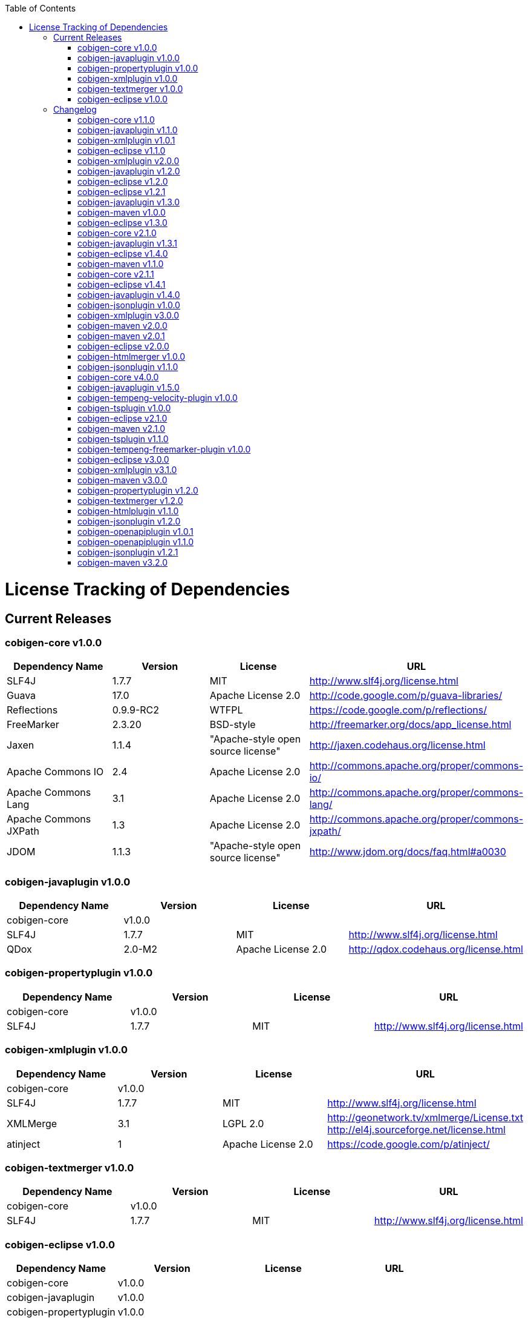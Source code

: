 :toc:
toc::[]

= License Tracking of Dependencies

== Current Releases

=== cobigen-core v1.0.0

[options="header"]
|=============================================
|*Dependency Name*  | *Version* |*License* | *URL*
| SLF4J | 1.7.7 | MIT | http://www.slf4j.org/license.html
| Guava | 17.0  | Apache License 2.0 | http://code.google.com/p/guava-libraries/
| Reflections | 0.9.9-RC2 | WTFPL | https://code.google.com/p/reflections/
| FreeMarker | 2.3.20 | BSD-style | http://freemarker.org/docs/app_license.html
| Jaxen | 1.1.4 | "Apache-style open source license" | http://jaxen.codehaus.org/license.html
| Apache Commons IO | 2.4 | Apache License 2.0 | http://commons.apache.org/proper/commons-io/
| Apache Commons Lang | 3.1 | Apache License 2.0 | http://commons.apache.org/proper/commons-lang/
| Apache Commons JXPath | 1.3 | Apache License 2.0 | http://commons.apache.org/proper/commons-jxpath/
| JDOM | 1.1.3 | "Apache-style open source license" | http://www.jdom.org/docs/faq.html#a0030
|=============================================

=== cobigen-javaplugin v1.0.0

[options="header"]
|=============================================
|*Dependency Name*  | *Version* |*License* | *URL*
| cobigen-core | v1.0.0 | |
| SLF4J | 1.7.7 | MIT | http://www.slf4j.org/license.html
| QDox | 2.0-M2 | Apache License 2.0 | http://qdox.codehaus.org/license.html
|=============================================

=== cobigen-propertyplugin v1.0.0

[options="header"]
|=============================================
|*Dependency Name*  | *Version* |*License* | *URL*
| cobigen-core | v1.0.0 | |
| SLF4J | 1.7.7 | MIT | http://www.slf4j.org/license.html
|=============================================

=== cobigen-xmlplugin v1.0.0

[options="header"]
|=============================================
|*Dependency Name*  | *Version* |*License* | *URL*
| cobigen-core | v1.0.0 | |
| SLF4J | 1.7.7 | MIT | http://www.slf4j.org/license.html
| XMLMerge | 3.1 |  LGPL 2.0 | http://geonetwork.tv/xmlmerge/License.txt  http://el4j.sourceforge.net/license.html
| atinject | 1 | Apache License 2.0 | https://code.google.com/p/atinject/
|=============================================

=== cobigen-textmerger v1.0.0

[options="header"]
|=============================================
|*Dependency Name*  | *Version* |*License* | *URL*
| cobigen-core | v1.0.0 | |
| SLF4J | 1.7.7 | MIT | http://www.slf4j.org/license.html
|=============================================

=== cobigen-eclipse v1.0.0

[options="header"]
|=============================================
|*Dependency Name*  | *Version* |*License* | *URL*
| cobigen-core | v1.0.0 | |
| cobigen-javaplugin |v1.0.0 | |
| cobigen-propertyplugin | v1.0.0 | |
| cobigen-xmlplugin | v1.0.0 | |
| cobigen-textmerger | v1.0.0 | |
|=============================================

== Changelog
=== cobigen-core v1.1.0

[options="header"]
|=============================================
|*Action* | *Dependency Name*  | *Version* |*License* | *URL*
| removed | JDOM | | |
|=============================================

=== cobigen-javaplugin v1.1.0

[options="header"]
|=============================================
|*Action* | *Dependency Name*  | *Version* |*License* | *URL*
|updated | cobigen-core | v1.1.0 | |
|=============================================

=== cobigen-xmlplugin v1.0.1

[options="header"]
|=============================================
|*Action* | *Dependency Name*  | *Version* |*License* | *URL*
| added | JDOM | 1.1.3 | "Apache-style open source license" | http://www.jdom.org/docs/faq.html#a0030
|=============================================

=== cobigen-eclipse v1.1.0
[options="header"]
|=============================================
|*Action* | *Dependency Name*  | *Version* |*License* | *URL*
| updated | cobigen-core | 1.1.0 |  | 
| updated | cobigen-javaplugin | 1.1.1 |  | 
| updated | cobigen-xmlplugin | 1.0.1 |  | 
|=============================================

=== cobigen-xmlplugin v2.0.0
[options="header"]
|=============================================
|*Action* | *Dependency Name*  | *Version* |*License* | *URL*
| updated | cobigen-core | 1.2.0 |  | 
|=============================================


=== cobigen-javaplugin v1.2.0
[options="header"]
|=============================================
|*Action* | *Dependency Name*  | *Version* |*License* | *URL*
| added | mmm-util-core | 5.0.0 | Apache License 2.0 | https://github.com/m-m-m/mmm/wiki/FAQ#will-mmm-ever-change-its-license-in-later-releases
| updated | cobigen-core | 1.2.0 |  | 
|=============================================

=== cobigen-eclipse v1.2.0
[options="header"]
|=============================================
|*Action* | *Dependency Name*  | *Version* |*License* | *URL*
| updated | cobigen-core | 1.2.0 |  | 
| updated | cobigen-javaplugin | 1.2.0 |  | 
| updated | cobigen-xmlplugin | 2.0.0 |  | 
|=============================================

=== cobigen-eclipse v1.2.1
[options="header"]
|=============================================
|*Action* | *Dependency Name*  | *Version* |*License* | *URL*
| updated | cobigen-javaplugin | 1.2.1 |  | 
|=============================================

=== cobigen-javaplugin v1.3.0
[options="header"]
|=============================================
|*Action* | *Dependency Name*  | *Version* |*License* | *URL*
| updated | cobigen-core | 2.0.0 |  | 
|=============================================

=== cobigen-maven v1.0.0
[options="header"]
|=============================================
|*Action* | *Dependency Name*  | *Version* |*License* | *URL*
| added | maven-core | 3.0 | Apache License 2.0 | http://maven.apache.org/ref/3.0/maven-core/
| added | maven-compat | 3.0 | Apache License 2.0 | http://maven.apache.org/ref/3.0/maven-compat/
| added | maven-plugin-api | 3.0 | Apache License 2.0 | http://maven.apache.org/ref/3.0/maven-plugin-api/
| added | cobigen-core | 2.0.0 |  | 
| added | cobigen-xmlplugin | 2.1.0 |  | 
| added | cobigen-javaplugin | 1.3.0 |  | 
| added | cobigen-propertyplugin | 1.0.0 |  | 
| added | cobigen-textmerger | 1.0.1 |  | 
|=============================================

=== cobigen-eclipse v1.3.0
[options="header"]
|=============================================
|*Action* | *Dependency Name*  | *Version* |*License* | *URL*
| changed | cobigen-core | 2.0.0 |  | 
| changed | cobigen-xmlplugin | 2.1.0 |  | 
| changed | cobigen-javaplugin | 1.3.0 |  | 
| changed | cobigen-textmerger | 1.0.1 |  | 
|=============================================

=== cobigen-core v2.1.0
[options="header"]
|=============================================
|*Action* | *Dependency Name*  | *Version* |*License* | *URL*
| added | dozer | 5.5.1 | Apache License 2.0 | http://dozer.sourceforge.net/license.html
|=============================================

=== cobigen-javaplugin v1.3.1
[options="header"]
|=============================================
|*Action* | *Dependency Name*  | *Version* |*License* | *URL*
| updated | QDox | 2.0-M3 |  | 
|=============================================

=== cobigen-eclipse v1.4.0
[options="header"]
|=============================================
|*Action* | *Dependency Name*  | *Version* |*License* | *URL*
| updated | cobigen-core | 2.1.0 |  | 
| updated | cobigen-javaplugin | 1.3.1 |  | 
|=============================================

=== cobigen-maven v1.1.0
[options="header"]
|=============================================
|*Action* | *Dependency Name*  | *Version* |*License* | *URL*
| updated | cobigen-core | 2.1.0 |  | 
| updated | cobigen-javaplugin | 1.3.1 |  | 
|=============================================

=== cobigen-core v2.1.1
[options="header"]
|=============================================
|*Action* | *Dependency Name*  | *Version* |*License* | *URL*
| updated | freemarker | 2.3.23 | Apache License 2.0 | http://freemarker.org/LICENSE.txt
|=============================================

=== cobigen-eclipse v1.4.1
[options="header"]
|=============================================
|*Action* | *Dependency Name*  | *Version* |*License* | *URL*
| updated | cobigen-core | 2.1.1 |  | 
| updated | cobigen-javaplugin | 1.3.2 |  | 
| added | ant | 1.9.6 | Apache License 2.0 | http://www.apache.org/licenses/LICENSE-2.0.html
|=============================================

=== cobigen-javaplugin v1.4.0
[options="header"]
|=============================================
|*Action* | *Dependency Name*  | *Version* |*License* | *URL*
| updated | cobigen-core | 3.0.0 |  | 
|=============================================

=== cobigen-jsonplugin v1.0.0
[options="header"]
|=============================================
|*Action* | *Dependency Name*  | *Version* |*License* | *URL*
| added | cobigen-core | 3.0.0 |  | 
| added | mmm-util-core | 5.0.0 | Apache License 2.0 | 
| added | json | 20160810 | MIT | https://github.com/stleary/JSON-java
| added | gson | 2.7 | Apache License 2.0 | https://github.com/google/gson
|=============================================

=== cobigen-xmlplugin v3.0.0
[options="header"]
|=============================================
|*Action* | *Dependency Name*  | *Version* |*License* | *URL*
| updated | cobigen-core | 3.0.0 |  | 
| removed | XMLMerge |  |  |
| removed | module-xml_merge-common |  |  |
| removed | javax.inject |  |  |
| removed | jdom |  |  |
| added | lexeme | 1.0.0 | Apache License 2.0 | https://github.com/maybeec/lexeme
|=============================================

=== cobigen-maven v2.0.0
[options="header"]
|=============================================
|*Action* | *Dependency Name*  | *Version* |*License* | *URL*
| updated | cobigen-core | 3.0.0 |  | 
| updated | cobigen-javaplugin | 1.4.0 |  | 
| updated | cobigen-xmlplugin | 3.0.0 |  | 
| updated | cobigen-propertyplugin | 1.1.0 |  | 
| updated | cobigen-textmerger | 1.1.0 |  | 
| added | cobigen-jsonplugin | 1.0.0 |  | 
|=============================================

=== cobigen-maven v2.0.1
[options="header"]
|=============================================
|*Action* | *Dependency Name*  | *Version* |*License* | *URL*
| updated | cobigen-propertyplugin | 1.1.1 |  | 
|=============================================

=== cobigen-eclipse v2.0.0

[options="header"]
|=============================================
|*Action* | *Dependency Name*  | *Version* |*License* | *URL*
| updated | cobigen-core | 3.0.0 |  | 
| updated | cobigen-javaplugin | 1.4.0 |  | 
| updated | cobigen-xmlplugin | 3.0.0 |  | 
| updated | cobigen-propertyplugin | 1.1.0 |  | 
| updated | cobigen-textmerger | 1.1.1 |  | 
| added | cobigen-jsonplugin | 1.0.0 |  | 
|=============================================

=== cobigen-htmlmerger v1.0.0
[options="header"]
|=============================================
|*Action* | *Dependency Name*  | *Version* |*License* | *URL*
|added | cobigen-core | 4.0.0 |  | 
| added | JSoup | 1.10.2 | MIT | https://jsoup.org/
|=============================================

=== cobigen-jsonplugin v1.1.0
[options="header"]
|=============================================
|*Action* | *Dependency Name*  | *Version* |*License* | *URL*
| removed | mmm-util-core |  |  | 
|=============================================

=== cobigen-core v4.0.0
[options="header"]
|=============================================
|*Action* | *Dependency Name*  | *Version* |*License* | *URL*
| added | mmm-util-core | 7.4.0 | Apache Software License 2.0 | https://github.com/m-m-m/mmm/wiki/License
| removed | FreeMarker | 2.3.23 | |
|=============================================

=== cobigen-javaplugin v1.5.0
[options="header"]
|=============================================
|*Action* | *Dependency Name*  | *Version* |*License* | *URL*
| removed | mmm-util-core |  |  | 
| added | mmm-util-pojo | 7.4.0 | Apache Software License 2.0 | https://github.com/m-m-m/mmm/wiki/License
|=============================================

=== cobigen-tempeng-velocity-plugin v1.0.0
[options="header"]
|=============================================
|*Action* | *Dependency Name*  | *Version* |*License* | *URL*
| added | velocity | 1.7 | Apache Software License 2.0 | http://velocity.apache.org/engine/1.7/license.html
|=============================================

=== cobigen-tsplugin v1.0.0
[options="header"]
|=============================================
|*Action* | *Dependency Name*  | *Version* |*License* | *URL*
| added | cobigen-core | 4.0.0 |  | 
| added | ts-merger | 1.0.0 | Apache Public License 2.0 | https://github.com/devonfw/ts-merger
| added | js-beautifier | 1.6.14 | MIT | https://github.com/beautify-web/js-beautify
| added | rhino | 1.7R4 | Mozilla Public License 2.0 | https://github.com/mozilla/rhino/blob/master/LICENSE.txt
|=============================================

=== cobigen-eclipse v2.1.0

[options="header"]
|=============================================
|*Action* | *Dependency Name*  | *Version* |*License* | *URL*
| updated | cobigen-core | 4.0.0 |  | 
| updated | cobigen-javaplugin | 1.5.0 |  | 
| updated | cobigen-jsonplugin | 1.1.0 |  | 
| added | cobigen-tsplugin | 1.0.0 | |
| added | cobigen-htmlplugin | 1.0.0 | |
| added | cobigen-tempeng-freemarkerplugin | 1.0.0-SNAPSHOT| |
|=============================================

=== cobigen-maven v2.1.0
[options="header"]
|=============================================
|*Action* | *Dependency Name*  | *Version* |*License* | *URL*
| updated | cobigen-core | 4.0.0 |  | 
| added | cobigen-core-test| 4.0.0 |  |
| updated | cobigen-javaplugin | 1.5.0 |  | 
| updated | cobigen-jsonplugin | 1.1.0 |  | 
| added | cobigen-tsplugin | 1.0.0 | |
| added | cobigen-htmlplugin | 1.0.0 | |
| added | cobigen-tempeng-freemarkerplugin | 1.0.0-SNAPSHOT| |
|=============================================

=== cobigen-tsplugin v1.1.0
[options="header"]
|=============================================
|*Action* | *Dependency Name*  | *Version* |*License* | *URL*
| removed | cobigen-core | | |
| updated | cobigen-core-api | v4.1.0 | |
| updated | ts-merger | 2.0.0 | | 
| updated | beautify | 1.6.14 | |
| removed| rhino | | | 
|=============================================

=== cobigen-tempeng-freemarker-plugin v1.0.0
[options="header"]
|=============================================
|*Action* | *Dependency Name*  | *Version* |*License* | *URL*
| added | cobigen-core-api | 4.1.0 |  | 
| added | freemarker | 2.3.23 | Apache Software License 2.0 | http://freemarker.org/docs/app_license.html
| added | Jaxen | 1.1.4 | "Apache-style open source license" | http://jaxen.codehaus.org/license.html
|=============================================

=== cobigen-eclipse v3.0.0

[options="header"]
|=============================================
|*Action* | *Dependency Name*  | *Version* |*License* | *URL*
| updated | cobigen-core | 4.1.0 |  | 
| added | cobigen-javaplugin-model | 1.0.0 |  | 
| removed | cobigen-jsonplugin |  |  | 
| removed | cobigen-javaplugin |  |  | 
| removed | cobigen-htmlplugin |  |  | 
| removed | cobigen-propertyplugin |  |  | 
| removed | cobigen-textmerger |  |  | 
| removed | cobigen-tsplugin | | |
| removed | cobigen-xmlplugin | | |
| removed | cobigen-tempeng-freemarkerplugin | | |
|=============================================

=== cobigen-xmlplugin v3.1.0
[options="header"]
|=============================================
|*Action* | *Dependency Name*  | *Version* |*License* | *URL*
| removed | cobigen-core | | |
| updated | cobigen-core-api | v4.1.0 | |
|=============================================

=== cobigen-maven v3.0.0
[options="header"]
|=============================================
|*Action* | *Dependency Name*  | *Version* |*License* | *URL*
| updated | cobigen-core | 4.1.0 |  | 
| removed | cobigen-jsonplugin |  |  | 
| removed | cobigen-javaplugin |  |  | 
| removed | cobigen-htmlplugin |  |  | 
| removed | cobigen-propertyplugin |  |  | 
| removed | cobigen-textmerger |  |  | 
| removed | cobigen-tsplugin | | |
| removed | cobigen-xmlplugin | | |
| removed | cobigen-tempeng-freemarkerplugin | | |
|=============================================

=== cobigen-propertyplugin v1.2.0
[options="header"]
|=============================================
|*Action* | *Dependency Name*  | *Version* |*License* | *URL*
| removed | cobigen-core | | |
| updated | cobigen-core-api | v4.1.0 | |
|=============================================

=== cobigen-textmerger v1.2.0
[options="header"]
|=============================================
|*Action* | *Dependency Name*  | *Version* |*License* | *URL*
| removed | cobigen-core | | |
| updated | cobigen-core-api | v4.1.0 | |
|=============================================

=== cobigen-htmlplugin v1.1.0
[options="header"]
|=============================================
|*Action* | *Dependency Name*  | *Version* |*License* | *URL*
| removed | cobigen-core | | |
| updated | cobigen-core-api | v4.1.0 | |
| added | commons-io | 2.4 | Apache License 2.0 | https://commons.apache.org/proper/commons-io/
|=============================================

=== cobigen-jsonplugin v1.2.0
[options="header"]
|=============================================
|*Action* | *Dependency Name*  | *Version* |*License* | *URL*
| removed | cobigen-core | | |
| updated | cobigen-core-api | v4.1.0 | |
|=============================================

=== cobigen-openapiplugin v1.0.1
[options="header"]
|=============================================
|*Action* | *Dependency Name*  | *Version* |*License* | *URL*
| added | cobigen-core-api | v4.1.0 | |
| added | kaizen.openapi-parser | v0.0.1.201709142043 | EPL v1.0 | link:https://github.com/RepreZen/KaiZen-OpenApi-Parser[KaiZen Open Api parser]
|=============================================

=== cobigen-openapiplugin v1.1.0
[options="header"]
|=============================================
|*Action* | *Dependency Name*  | *Version* |*License* | *URL*
| changed | kaizen.openapi-parser | v0.0.3.201803041924 | EPL v1.0 | link:https://github.com/RepreZen/KaiZen-OpenApi-Parser[KaiZen Open Api parser]
| added | json-path | 2.4.0 | Apache License 2.0 | https://github.com/json-path/JsonPath/blob/master/LICENSE
|=============================================


=== cobigen-jsonplugin v1.2.1
[options="header"]
|=============================================
|*Action* | *Dependency Name*  | *Version* |*License* | *URL*
| removed | json | 20160810 | MIT | https://github.com/stleary/JSON-java
|=============================================


=== cobigen-maven v3.2.0
[options="header"]
|=============================================
|*Action* | *Dependency Name*  | *Version* |*License* | *URL*
| updated | cobigen-core | 4.2.1 |  | 
| added | cobigen-core-api | 4.2.1  |  | 

|=============================================
